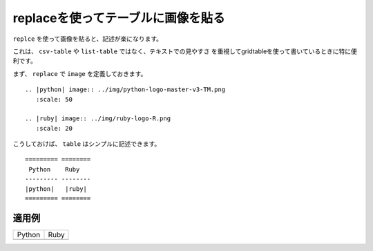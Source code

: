 
.. _images-replace-table:

replaceを使ってテーブルに画像を貼る
------------------------------------------------------------

``replce`` を使って画像を貼ると、記述が楽になります。

これは、 ``csv-table`` や ``list-table`` ではなく、テキストでの見やすさ
を重視してgridtableを使って書いているときに特に便利です。

まず、 ``replace`` で ``image`` を定義しておきます。

::

  .. |python| image:: ../img/python-logo-master-v3-TM.png
     :scale: 50
     
  .. |ruby| image:: ../img/ruby-logo-R.png
     :scale: 20
  
こうしておけば、 ``table`` はシンプルに記述できます。

::

  ========= ========
   Python    Ruby
  --------- --------
  |python|   |ruby| 
  ========= ========
  
  

適用例
~~~~~~
.. |python| image:: ../img/python-logo-master-v3-TM.png
   :scale: 50
   
.. |ruby| image:: ../img/ruby-logo-R.png
   :scale: 20

========= ========
 Python    Ruby
--------- --------
|python|   |ruby| 
========= ========

  


